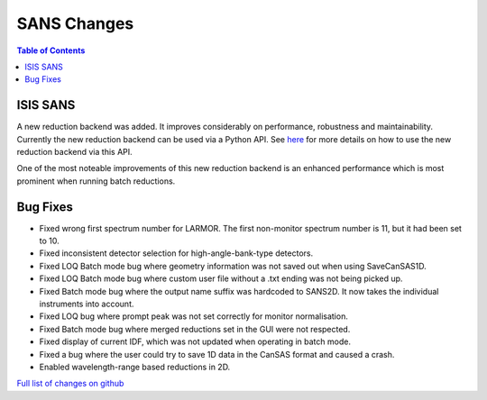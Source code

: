 ============
SANS Changes
============

.. contents:: Table of Contents
   :local:


ISIS SANS
---------

A new reduction backend was added. It improves considerably on performance, robustness and maintainability. Currently the new reduction backend can be used via a Python API. See `here <https://www.mantidproject.org/Scripting_SANS_Reductions_With_The_New_Reduction_Backend>`_  for more details on how to use the new reduction backend via this API.

One of the most noteable improvements of this new reduction backend is an enhanced performance which is most prominent when running batch reductions.

.. figure::  ../../images/SANSNewReductionBackendPerformance.png
   :align: center


Bug Fixes
---------
- Fixed wrong first spectrum number for LARMOR. The first non-monitor spectrum number is 11, but it had been set to 10.
- Fixed inconsistent detector selection for high-angle-bank-type detectors.
- Fixed LOQ Batch mode bug where geometry information was not saved out when using SaveCanSAS1D.
- Fixed LOQ Batch mode bug where custom user file without a .txt ending was not being picked up.
- Fixed Batch mode bug where the output name suffix was hardcoded to SANS2D. It now takes the individual instruments into account.
- Fixed LOQ bug where prompt peak was not set correctly for monitor normalisation.
- Fixed Batch mode bug where merged reductions set in the GUI were not respected.
- Fixed display of current IDF, which was not updated when operating in batch mode.
- Fixed a bug where the user could try to save 1D data in the CanSAS format and caused a crash.
- Enabled wavelength-range based reductions in 2D.

`Full list of changes on github <http://github.com/mantidproject/mantid/pulls?q=is%3Apr+milestone%3A%22Release+3.10%22+is%3Amerged+label%3A%22Component%3A+SANS%22>`__
